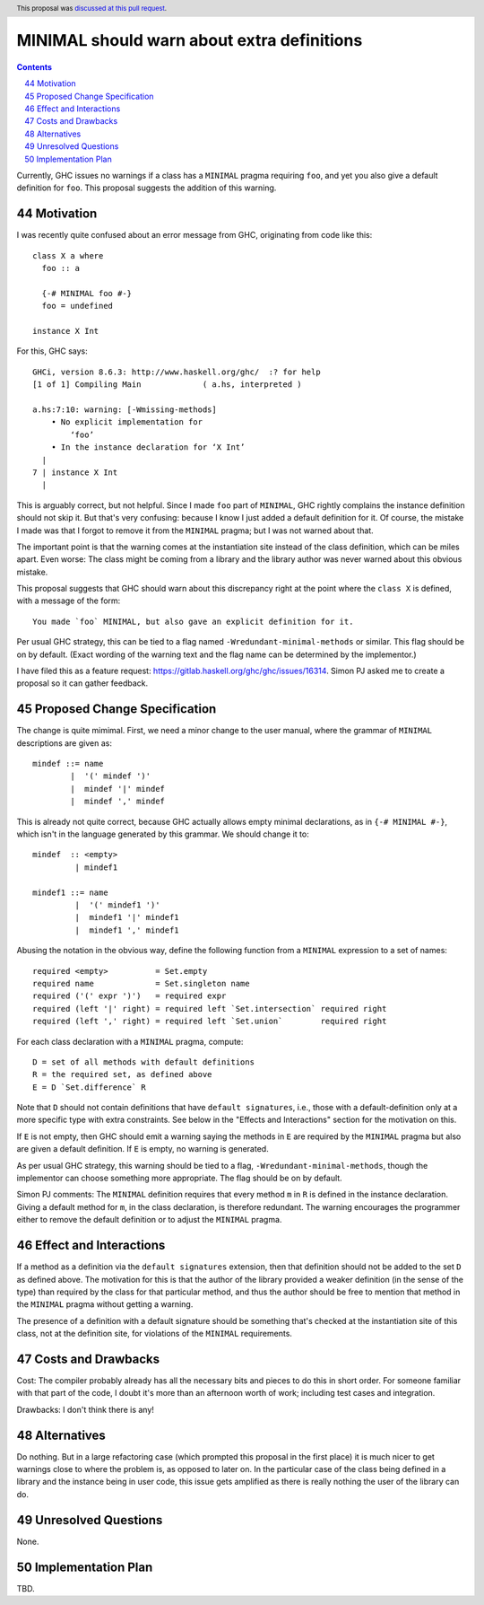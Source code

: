 MINIMAL should warn about extra definitions
===========================================

.. proposal-number:: 44
.. ticket-url:: https://gitlab.haskell.org/ghc/ghc/issues/16314
.. implemented::
.. highlight:: haskell
.. header:: This proposal was `discussed at this pull request <https://github.com/ghc-proposals/ghc-proposals/pull/210>`_.
.. sectnum::
   :start: 44
.. contents::

Currently, GHC issues no warnings if a class has a ``MINIMAL`` pragma requiring ``foo``, and yet you also
give a default definition for ``foo``. This proposal suggests the addition of this warning.


Motivation
------------
I was recently quite confused about an error message from GHC, originating from code like this::

 class X a where
   foo :: a

   {-# MINIMAL foo #-}
   foo = undefined

 instance X Int

For this, GHC says::

 GHCi, version 8.6.3: http://www.haskell.org/ghc/  :? for help
 [1 of 1] Compiling Main             ( a.hs, interpreted )

 a.hs:7:10: warning: [-Wmissing-methods]
     • No explicit implementation for
         ‘foo’
     • In the instance declaration for ‘X Int’
   |
 7 | instance X Int
   |

This is arguably correct, but not helpful. Since I made ``foo`` part of ``MINIMAL``, GHC rightly complains the instance
definition should not skip it. But that's very confusing: because I know I just added a default definition for it. Of
course, the mistake I made was that I forgot to remove it from the ``MINIMAL`` pragma; but I was not warned about that.

The important point is that the warning comes at the instantiation site instead of
the class definition, which can be miles apart. Even worse: The class might be coming from a library and the library
author was never warned about this obvious mistake.

This proposal suggests that GHC should warn about this discrepancy right at the point where the ``class X``
is defined, with a message of the form::

  You made `foo` MINIMAL, but also gave an explicit definition for it.

Per usual GHC strategy, this can be tied to a flag named ``-Wredundant-minimal-methods`` or similar. This flag should be
on by default. (Exact wording of the warning text and the flag name can be determined by the implementor.)

I have filed this as a feature request: https://gitlab.haskell.org/ghc/ghc/issues/16314. Simon PJ asked me to
create a proposal so it can gather feedback.

Proposed Change Specification
-----------------------------

The change is quite mimimal. First, we need a minor change to the user manual, where the grammar
of ``MINIMAL`` descriptions are given as::

  mindef ::= name
          |  '(' mindef ')'
          |  mindef '|' mindef
          |  mindef ',' mindef

This is already not quite correct, because GHC actually allows empty minimal declarations, as
in ``{-# MINIMAL #-}``, which isn't in the language generated by this grammar. We should change it to::

  mindef  :: <empty>
           | mindef1

  mindef1 ::= name
           |  '(' mindef1 ')'
           |  mindef1 '|' mindef1
           |  mindef1 ',' mindef1


Abusing the notation in the obvious way, define the following function from a ``MINIMAL``
expression to a set of names::

  required <empty>          = Set.empty
  required name             = Set.singleton name
  required ('(' expr ')')   = required expr
  required (left '|' right) = required left `Set.intersection` required right
  required (left ',' right) = required left `Set.union`        required right

For each class declaration with a ``MINIMAL`` pragma, compute::

  D = set of all methods with default definitions
  R = the required set, as defined above
  E = D `Set.difference` R

Note that ``D`` should not contain definitions that have ``default signatures``, i.e., those
with a default-definition only at a more specific type with extra constraints. See below in
the "Effects and Interactions" section for the motivation on this.

If ``E`` is not empty, then GHC should emit a warning saying the methods in ``E`` are required by
the ``MINIMAL`` pragma but also are given a default definition. If ``E`` is empty, no warning is generated.

As per usual GHC strategy, this warning should be tied to a flag, ``-Wredundant-minimal-methods``,
though the implementor can choose something more appropriate. The flag should be on by default.

Simon PJ comments: The ``MINIMAL`` definition requires that every method ``m`` in ``R``
is defined in the instance declaration. Giving a default method for ``m``, in the class declaration, is
therefore redundant. The warning encourages the programmer either to remove the default definition
or to adjust the ``MINIMAL`` pragma.

Effect and Interactions
-----------------------

If a method as a definition via the ``default signatures`` extension, then that definition should
not be added to the set ``D`` as defined above. The motivation for this is that the author of
the library provided a weaker definition (in the sense of the type) than required by the class for
that particular method, and thus the author should be free to mention that method
in the ``MINIMAL`` pragma without getting a warning.

The presence of a definition with a default signature should be something that's checked at the
instantiation site of this class, not at the definition site, for violations of the ``MINIMAL`` requirements.

Costs and Drawbacks
-------------------
Cost: The compiler probably already has all the necessary bits and pieces to do this in short order.
For someone familiar with that part of the code, I doubt it's more than an afternoon worth of work;
including test cases and integration.

Drawbacks: I don't think there is any!

Alternatives
------------
Do nothing. But in a large refactoring case (which prompted this proposal in the first place) it is
much nicer to get warnings close to where the problem is, as opposed to later on. In the particular
case of the class being defined in a library and the instance being in user code, this issue gets
amplified as there is really nothing the user of the library can do.

Unresolved Questions
--------------------
None.

Implementation Plan
-------------------
TBD.
